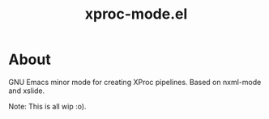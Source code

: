 #+TITLE: xproc-mode.el

* About
GNU Emacs minor mode for creating XProc pipelines. Based on nxml-mode
and xslide.

Note: This is all wip :o).
